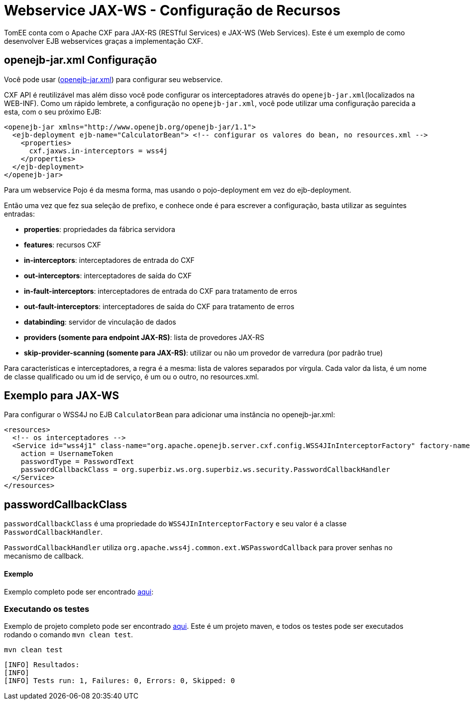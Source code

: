 :index-group: Webservice
:jbake-type: page
:jbake-status: published
= Webservice JAX-WS - Configuração de Recursos

TomEE conta com o Apache CXF para JAX-RS (RESTful Services) e JAX-WS (Web Services). Este é um exemplo de como desenvolver EJB webservices graças a implementação CXF.

== openejb-jar.xml Configuração
Você pode usar (http://tomee.apache.org/details-on-openejb-jar.html[openejb-jar.xml]) para configurar seu webservice.

CXF API é reutilizável mas além disso você pode configurar os interceptadores através do `openejb-jar.xml`(localizados na WEB-INF).
Como um rápido lembrete, a configuração no `openejb-jar.xml`, você pode utilizar uma configuração parecida a esta, com o seu próximo EJB:

[source,xml]
----

<openejb-jar xmlns="http://www.openejb.org/openejb-jar/1.1">
  <ejb-deployment ejb-name="CalculatorBean"> <!-- configurar os valores do bean, no resources.xml -->
    <properties>
      cxf.jaxws.in-interceptors = wss4j
    </properties>
  </ejb-deployment>
</openejb-jar>
----
Para um webservice Pojo é da mesma forma, mas usando o pojo-deployment em vez do ejb-deployment.

Então uma vez que fez sua seleção de prefixo, e conhece onde é para escrever a configuração, basta utilizar as seguintes entradas:

* *properties*: propriedades da fábrica servidora

* *features*: recursos CXF

* *in-interceptors*:  interceptadores de entrada do CXF

* *out-interceptors*: interceptadores de saída do CXF

* *in-fault-interceptors*: interceptadores de entrada do CXF para tratamento de erros 

* *out-fault-interceptors*: interceptadores de saída do CXF para tratamento de erros 

* *databinding*: servidor de vinculação de dados

* *providers (somente para endpoint JAX-RS)*: lista de provedores JAX-RS

* *skip-provider-scanning (somente para JAX-RS)*: utilizar ou não um provedor de varredura (por padrão true)

Para características e interceptadores, a regra é a mesma: lista de valores separados por vírgula. Cada valor da lista, é um nome de classe qualificado ou um id de serviço, é um ou o outro, no resources.xml.

== Exemplo para JAX-WS
Para configurar o WSS4J no EJB `CalculatorBean` para adicionar uma instância no openejb-jar.xml:

[source,xml]
----

<resources>
  <!-- os interceptadores -->
  <Service id="wss4j1" class-name="org.apache.openejb.server.cxf.config.WSS4JInInterceptorFactory" factory-name="create">
    action = UsernameToken
    passwordType = PasswordText
    passwordCallbackClass = org.superbiz.ws.org.superbiz.ws.security.PasswordCallbackHandler
  </Service>
</resources>
----
== passwordCallbackClass

`passwordCallbackClass` é uma propriedade do `WSS4JInInterceptorFactory` e seu valor é a classe `PasswordCallbackHandler`.

`PasswordCallbackHandler` utiliza `org.apache.wss4j.common.ext.WSPasswordCallback` para prover senhas no mecanismo de callback.


==== Exemplo

Exemplo completo pode ser encontrado https://github.com/apache/tomee/blob/master/examples/webservice-ws-with-resources-config/src/main/java/org/superbiz/ws/security/PasswordCallbackHandler.java[aqui]:


=== Executando os testes

Exemplo de projeto completo pode ser encontrado https://github.com/apache/tomee/tree/master/examples/webservice-ws-with-resources-config[aqui].
Este é um projeto maven, e todos os testes pode ser executados rodando o comando `mvn clean test`.

    mvn clean test
    
```
[INFO] Resultados:
[INFO] 
[INFO] Tests run: 1, Failures: 0, Errors: 0, Skipped: 0